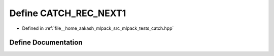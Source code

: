 .. _exhale_define_catch_8hpp_1a0ddf3b75cc3780765a2cb551d6536721:

Define CATCH_REC_NEXT1
======================

- Defined in :ref:`file__home_aakash_mlpack_src_mlpack_tests_catch.hpp`


Define Documentation
--------------------


.. doxygendefine:: CATCH_REC_NEXT1
